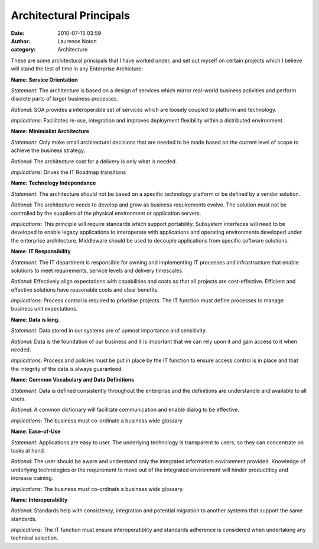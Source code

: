 Architectural Principals
########################
:date: 2010-07-15 03:59
:author: Laurence Noton
:category: Architecture

These are some architectural principals that I have worked under, and
set out myself on certain projects which I believe will stand the test
of time in any Enterprise Archicture:

**Name: Service Orientation**

*Statement*: The architecture is based on a design of services which
mirror real-world business activities and perform discrete parts of larger
business processes.

*Rational*: SOA provides a interoperable set of services which are
loosely coupled to platform and technology.

*Implications*: Facilitates re-use, integration and improves deployment flexibility within a distributed environment.

 

**Name: Minimialist Architecture**

*Statement*: Only make small architectural decisions that are needed to
be made based on the current level of scope to achieve the business strategy.

*Rational*: The architecture cost for a delivery is only what is needed.

*Implications*: Drives the IT Roadmap transitions

 

**Name: Technology Independance**

*Statement*: The architecture should not be based on a specific
technology platform or be defined by a vendor solution.

*Rational*: The architecture needs to develop and grow as business
requirements evolve. The solution must not be controlled by the
suppliers of the physical environment or application servers.

*Implications*: This principle will require standards which support
portability. Subsystem interfaces will need to be developed to enable
legacy applications to interoperate with applications and operating
environments developed under the enterprise architecture. Middleware
should be used to decouple applications from specific software
solutions.

 

**Name: IT Responsibility**

*Statement*: The IT department is responsible for owning and
implementing IT processes and infrastructure that enable solutions to
meet requirements, service levels and delivery timescales.

*Rational*: Effectively align expectations with capabilities and costs
so that all projects are cost-effective. Efficient and effective solutions have reasonable costs
and clear benefits.

*Implications*: Process control is required to prioritise projects. The
IT function must define processes to manage business unit expectations.

 

**Name: Data is king.**

*Statement*: Data stored in our systems are of upmost importance and
sensitivity.

*Rational*: Data is the foundation of our business and it is important
that we can rely upon it and gain access to it when needed.

*Implications*: Process and policies must be put in place by the IT
function to ensure access control is in place and that the integrity of
the data is always guaranteed.

 

**Name: Common Vocabulary and Data Definitions**

*Statement*: Data is defined consistently throughout the enterprise and
the definitions are understandle and available to all users.

*Rational*: A common dictionary will facilitate communication and enable
dialog to be effective.

*Implications*: The business must co-ordinate a business wide glossary

 

**Name: Ease-of-Use**

*Statement*: Applications are easy to user. The underlying technology is
transparent to users, so they can concentrate on tasks at hand.

*Rational*: The user should be aware and understand only the integrated
information environment provided. Knowledge of underlying technologies
or the requirement to move out of the integrated environment will hinder
productiticy and increase training.

*Implications*: The business must co-ordinate a business wide glossary.

 

**Name: Interoperability**

*Rational*: Standards help with consistency, integration and potential
migration to another systems that support the same standards.

*Implications*: The IT function must ensure interoperatiblity and
standards adherence is considered when undertaking any technical
selection.

 
